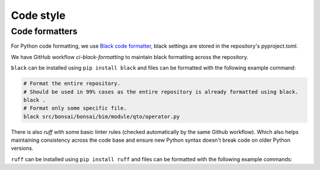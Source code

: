 Code style
============


Code formatters
-------------------------------
For Python code formatting, we use `Black code formatter <https://pypi.org/project/black/>`__, 
black settings are stored in the repository's pyproject.toml.

We have GitHub workflow `ci-black-formatting` to maintain black formatting across the repository.

``black`` can be installed using ``pip install black`` and files can be formatted with the following example command:

.. code-block:: bash

   # Format the entire repository.
   # Should be used in 99% cases as the entire repository is already formatted using black.
   black .
   # Format only some specific file.
   black src/bonsai/bonsai/bim/module/qto/operator.py


There is also `ruff` with some basic linter rules (checked automatically by the same Github workflow).
Which also helps maintaining consistency across the code base
and ensure new Python syntax doesn't break code on older Python versions.

``ruff`` can be installed using ``pip install ruff`` and files can be formatted with the following example commands:

.. code-block:: bash
   # Check issues for the entire repository.
   ruff check
   # Apply some automatic fixes, if available.
   ruff check --fix
   # Check only some specific file.
   ruff src/bonsai/bonsai/bim/module/qto/operator.py
